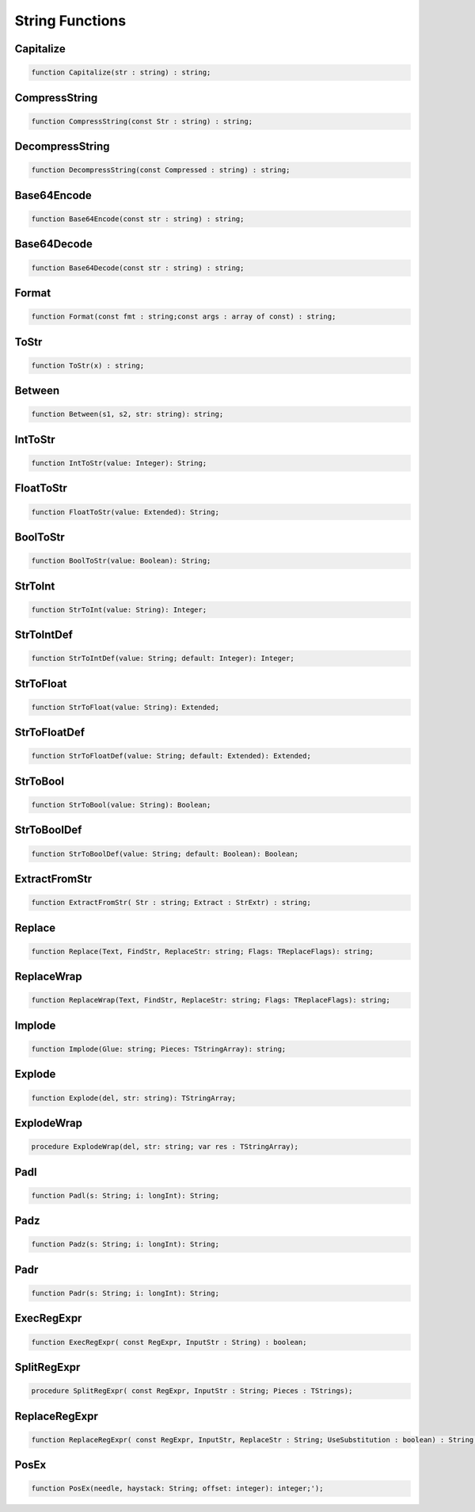 
.. _scriptref_string:

String Functions
================

Capitalize
----------

.. code-block:: pascal

    function Capitalize(str : string) : string;


CompressString
--------------

.. code-block:: pascal

    function CompressString(const Str : string) : string;


DecompressString
----------------

.. code-block:: pascal

    function DecompressString(const Compressed : string) : string;


Base64Encode
------------

.. code-block:: pascal

    function Base64Encode(const str : string) : string;


Base64Decode
------------

.. code-block:: pascal

    function Base64Decode(const str : string) : string;


Format
------

.. code-block:: pascal

    function Format(const fmt : string;const args : array of const) : string;


ToStr
-----

.. code-block:: pascal

    function ToStr(x) : string;


Between
-------

.. code-block:: pascal

    function Between(s1, s2, str: string): string;


IntToStr
--------

.. code-block:: pascal

    function IntToStr(value: Integer): String;


FloatToStr
----------

.. code-block:: pascal

    function FloatToStr(value: Extended): String;


BoolToStr
---------

.. code-block:: pascal

    function BoolToStr(value: Boolean): String;


StrToInt
--------

.. code-block:: pascal

    function StrToInt(value: String): Integer;


StrToIntDef
-----------

.. code-block:: pascal

    function StrToIntDef(value: String; default: Integer): Integer;


StrToFloat
----------

.. code-block:: pascal

    function StrToFloat(value: String): Extended;


StrToFloatDef
-------------

.. code-block:: pascal

    function StrToFloatDef(value: String; default: Extended): Extended;


StrToBool
---------

.. code-block:: pascal

    function StrToBool(value: String): Boolean;


StrToBoolDef
------------

.. code-block:: pascal

    function StrToBoolDef(value: String; default: Boolean): Boolean;


ExtractFromStr
--------------

.. code-block:: pascal

    function ExtractFromStr( Str : string; Extract : StrExtr) : string;


Replace
-------

.. code-block:: pascal

    function Replace(Text, FindStr, ReplaceStr: string; Flags: TReplaceFlags): string;


ReplaceWrap
-----------

.. code-block:: pascal

    function ReplaceWrap(Text, FindStr, ReplaceStr: string; Flags: TReplaceFlags): string;


Implode
-------

.. code-block:: pascal

    function Implode(Glue: string; Pieces: TStringArray): string;


Explode
-------

.. code-block:: pascal

    function Explode(del, str: string): TStringArray;


ExplodeWrap
-----------

.. code-block:: pascal

    procedure ExplodeWrap(del, str: string; var res : TStringArray);


Padl
----

.. code-block:: pascal

    function Padl(s: String; i: longInt): String;


Padz
----

.. code-block:: pascal

    function Padz(s: String; i: longInt): String;


Padr
----

.. code-block:: pascal

    function Padr(s: String; i: longInt): String;


ExecRegExpr
-----------

.. code-block:: pascal

    function ExecRegExpr( const RegExpr, InputStr : String) : boolean;


SplitRegExpr
------------

.. code-block:: pascal

    procedure SplitRegExpr( const RegExpr, InputStr : String; Pieces : TStrings);


ReplaceRegExpr
--------------

.. code-block:: pascal

    function ReplaceRegExpr( const RegExpr, InputStr, ReplaceStr : String; UseSubstitution : boolean) : String;


PosEx
-----

.. code-block:: pascal

    function PosEx(needle, haystack: String; offset: integer): integer;');  



